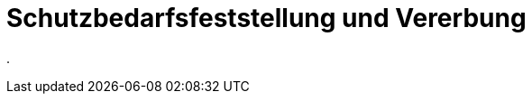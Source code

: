 = Schutzbedarfsfeststellung und Vererbung
:doctype: article
:icons: font
:imagesdir: ../images/
:web-xmera: https://xmera.de

.


